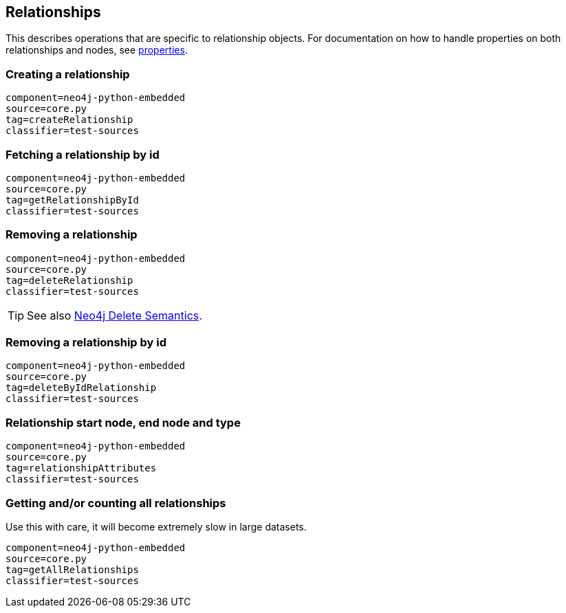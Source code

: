[[python-embedded-core-relationships]]
== Relationships ==

This describes operations that are specific to relationship objects.
For documentation on how to handle properties on both relationships and nodes, see <<python-embedded-core-properties,properties>>.

=== Creating a relationship ===

[snippet,python]
----
component=neo4j-python-embedded
source=core.py
tag=createRelationship
classifier=test-sources
----

=== Fetching a relationship by id ===

[snippet,python]
----
component=neo4j-python-embedded
source=core.py
tag=getRelationshipById
classifier=test-sources
----

=== Removing a relationship ===

[snippet,python]
----
component=neo4j-python-embedded
source=core.py
tag=deleteRelationship
classifier=test-sources
----

TIP: See also http://docs.neo4j.org/chunked/{neo4j-version}/transactions-delete.html[Neo4j Delete Semantics].

=== Removing a relationship by id ===

[snippet,python]
----
component=neo4j-python-embedded
source=core.py
tag=deleteByIdRelationship
classifier=test-sources
----

=== Relationship start node, end node and type ===

[snippet,python]
----
component=neo4j-python-embedded
source=core.py
tag=relationshipAttributes
classifier=test-sources
----

=== Getting and/or counting all relationships ===

Use this with care, it will become extremely slow in large datasets.

[snippet,python]
----
component=neo4j-python-embedded
source=core.py
tag=getAllRelationships
classifier=test-sources
----

